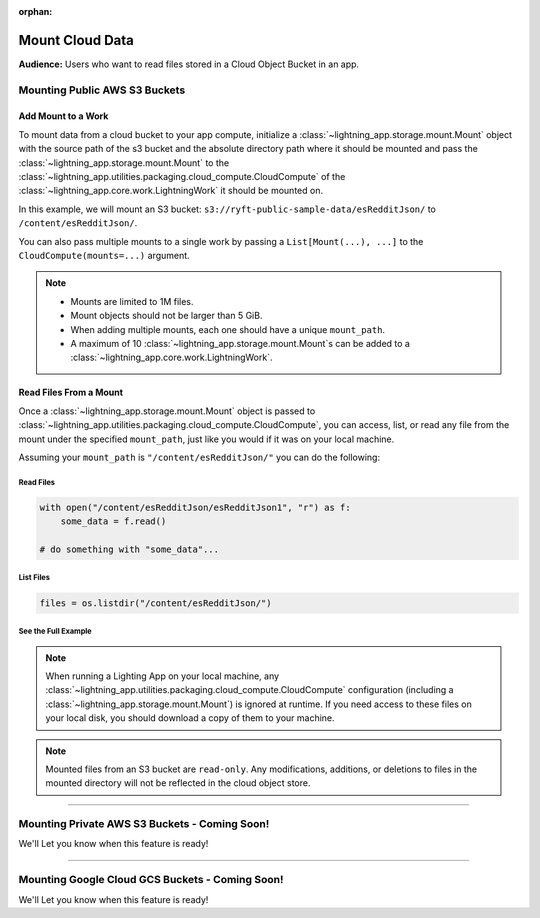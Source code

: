 :orphan:

################
Mount Cloud Data
################

**Audience:** Users who want to read files stored in a Cloud Object Bucket in an app.

******************************
Mounting Public AWS S3 Buckets
******************************

===================
Add Mount to a Work
===================

To mount data from a cloud bucket to your app compute, initialize a :class:`~lightning_app.storage.mount.Mount`
object with the source path of the s3 bucket and the absolute directory path where it should be mounted and
pass the :class:`~lightning_app.storage.mount.Mount` to the :class:`~lightning_app.utilities.packaging.cloud_compute.CloudCompute`
of the :class:`~lightning_app.core.work.LightningWork` it should be mounted on.

In this example, we will mount an S3 bucket: ``s3://ryft-public-sample-data/esRedditJson/`` to ``/content/esRedditJson/``.

.. code:: python
    :emphasize-lines: 9-12

    import lightning as L
    from lightning_app import CloudCompute
    from lightning_app.storage import Mount

    class Flow(L.LightningFlow):
       def __init__(self):
           super().__init__()
           self.my_work = MyWorkClass(
               cloud_compute=CloudCompute(
                   mounts=Mount(
                       source="s3://ryft-public-sample-data/esRedditJson/",
                       mount_path="/content/esRedditJson/",
                   ),
               )
           )

       def run(self):
           self.my_work.run()

You can also pass multiple mounts to a single work by passing a ``List[Mount(...), ...]`` to the
``CloudCompute(mounts=...)`` argument.

.. note::

    * Mounts are limited to 1M files.
    * Mount objects should not be larger than 5 GiB.
    * When adding multiple mounts, each one should have a unique ``mount_path``.
    * A maximum of 10 :class:`~lightning_app.storage.mount.Mount`\s can be added to a :class:`~lightning_app.core.work.LightningWork`.

=======================
Read Files From a Mount
=======================

Once a :class:`~lightning_app.storage.mount.Mount` object is passed to :class:`~lightning_app.utilities.packaging.cloud_compute.CloudCompute`,
you can access, list, or read any file from the mount under the specified ``mount_path``, just like you would if it
was on your local machine.

Assuming your ``mount_path`` is ``"/content/esRedditJson/"`` you can do the following:

----------
Read Files
----------

.. code:: python

    with open("/content/esRedditJson/esRedditJson1", "r") as f:
        some_data = f.read()

    # do something with "some_data"...

----------
List Files
----------

.. code:: python

    files = os.listdir("/content/esRedditJson/")

--------------------
See the Full Example
--------------------

.. code:: python
    :emphasize-lines: 10,15

    import os

    import lightning as L
    from lightning_app import CloudCompute
    from lightning_app.storage import Mount

    class ReadMount(L.LightningWork):
       def run(self):
           # Print a list of files stored in the mounted S3 Bucket.
           files = os.listdir("/content/esRedditJson/")
           for file in files:
               print(file)

           # Read the contents of a particular file in the bucket "esRedditJson1"
           with open("/content/esRedditJson/esRedditJson1", "r") as f:
               some_data = f.read()
               # do something with "some_data"...

    class Flow(L.LightningFlow):
       def __init__(self):
           super().__init__()
           self.my_work = ReadMount(
               cloud_compute=CloudCompute(
                   mounts=Mount(
                       source="s3://ryft-public-sample-data/esRedditJson/",
                       mount_path="/content/esRedditJson/",
                   ),
               )
           )

       def run(self):
           self.my_work.run()

.. note::

    When running a Lighting App on your local machine, any :class:`~lightning_app.utilities.packaging.cloud_compute.CloudCompute`
    configuration (including a :class:`~lightning_app.storage.mount.Mount`) is ignored at runtime. If you need access to
    these files on your local disk, you should download a copy of them to your machine.

.. note::

    Mounted files from an S3 bucket are ``read-only``. Any modifications, additions, or deletions
    to files in the mounted directory will not be reflected in the cloud object store.

----

**********************************************
Mounting Private AWS S3 Buckets - Coming Soon!
**********************************************

We'll Let you know when this feature is ready!

----

************************************************
Mounting Google Cloud GCS Buckets - Coming Soon!
************************************************

We'll Let you know when this feature is ready!
